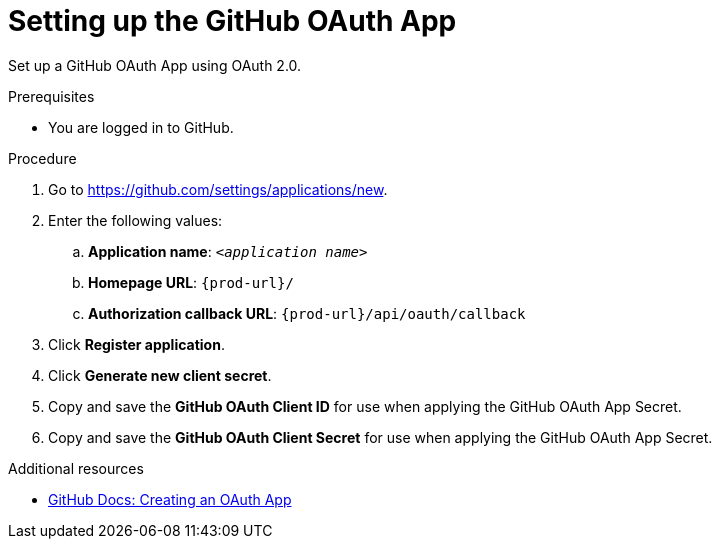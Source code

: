 :_content-type: PROCEDURE
:description: Setting up the GitHub OAuth App
:keywords: github, github-oauth-app
:navtitle: Setting up the GitHub OAuth App
// :page-aliases:

[id="setting-up-the-github-oauth-app"]
= Setting up the GitHub OAuth App

Set up a GitHub OAuth App using OAuth 2.0.

.Prerequisites

* You are logged in to GitHub.

.Procedure

. Go to link:https://github.com/settings/applications/new[].
//Long version: Click your GitHub avatar menu:Settings[Developer settings > OAuth Apps > Register a new application]. max-cx

. Enter the following values:

.. *Application name*: `<__application name__>`
.. *Homepage URL*: `pass:c,a,q[{prod-url}]/`
.. *Authorization callback URL*: `pass:c,a,q[{prod-url}]/api/oauth/callback`

. Click *Register application*.

. Click *Generate new client secret*.

. Copy and save the *GitHub OAuth Client ID* for use when applying the GitHub OAuth App Secret.

. Copy and save the *GitHub OAuth Client Secret* for use when applying the GitHub OAuth App Secret.

.Additional resources

* link:https://docs.github.com/en/developers/apps/building-oauth-apps/creating-an-oauth-app[GitHub Docs: Creating an OAuth App]
